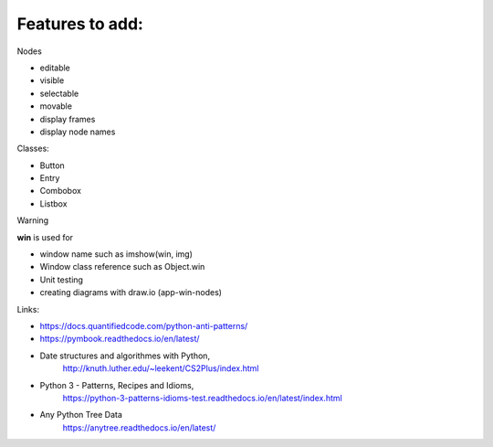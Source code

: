 Features to add:
================

Nodes

* editable
* visible
* selectable
* movable
* display frames
* display node names

Classes:

* Button
* Entry
* Combobox
* Listbox


Warning

**win** is used for

* window name such as imshow(win, img)
* Window class reference such as Object.win

* Unit testing
* creating diagrams with draw.io (app-win-nodes)

Links:

* https://docs.quantifiedcode.com/python-anti-patterns/
* https://pymbook.readthedocs.io/en/latest/
* Date structures and algorithmes with Python,
    http://knuth.luther.edu/~leekent/CS2Plus/index.html
* Python 3 - Patterns, Recipes and Idioms,
    https://python-3-patterns-idioms-test.readthedocs.io/en/latest/index.html
* Any Python Tree Data
    https://anytree.readthedocs.io/en/latest/



